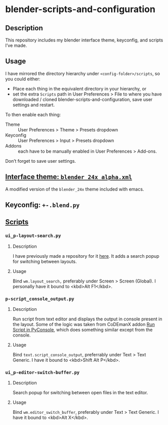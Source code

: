 * blender-scripts-and-configuration
** Description
This repository includes my blender interface theme, keyconfig, and scripts I’ve made.

** Usage
I have mirrored the directory hierarchy under ~<config-folder>/scripts~, so you could either:
- Place each thing in the equivalent directory in your hierarchy, or
- set the extra ~Scripts~ path in User Preferences > File to where you have downloaded / cloned blender-scripts-and-configuration, save user settings and restart.

To then enable each thing:
- Theme :: User Preferences > Theme > Presets dropdown
- Keyconfig :: User Preferences > Input > Presets dropdown
- Addons :: each have to be manually enabled in User Preferences > Add-ons.
Don’t forget to save user settings.

** [[./presets/interface_theme/][Interface theme: ~blender_24x_alpha.xml~]]
A modified version of the ~blender_24x~ theme included with emacs.
[[./screenshot-theme.png]]

** Keyconfig: ~+-.blend.py~
# todo: keyconfig documentation
# maybe this should be in the readme in the directory where it is?

** [[./addons][Scripts]]
*** ~ui_p-layout-search.py~
**** Description
I have previously made a repository for it [[https://github.com/plu5/p-layout-search][here]]. It adds a search popup for switching between layouts.
**** Usage
Bind ~wm.layout_search,~ preferably under Screen > Screen (Global). I personally have it bound to <kbd>Alt F1</kbd>.
*** ~p-script_console_output.py~
**** Description
Run script from text editor and displays the output in console present in the layout. Some of the logic was taken from CoDEmanX addon [[https://blenderartists.org/forum/showthread.php?312821-Run-Script-in-PyConsole-(Menu)][Run Script in PyConsole]], which does something similar except from the console.
**** Usage
Bind ~text.script_console_output~, preferrably under Text > Text Generic. I have it bound to <kbd>Shift Alt P</kbd>.
*** ~ui_p-editor-switch-buffer.py~
**** Description
Search popup for switching between open files in the text editor.
**** Usage
Bind ~wm.editor_switch_buffer~, preferably under Text > Text Generic. I have it bound to <kbd>Alt X</kbd>.
